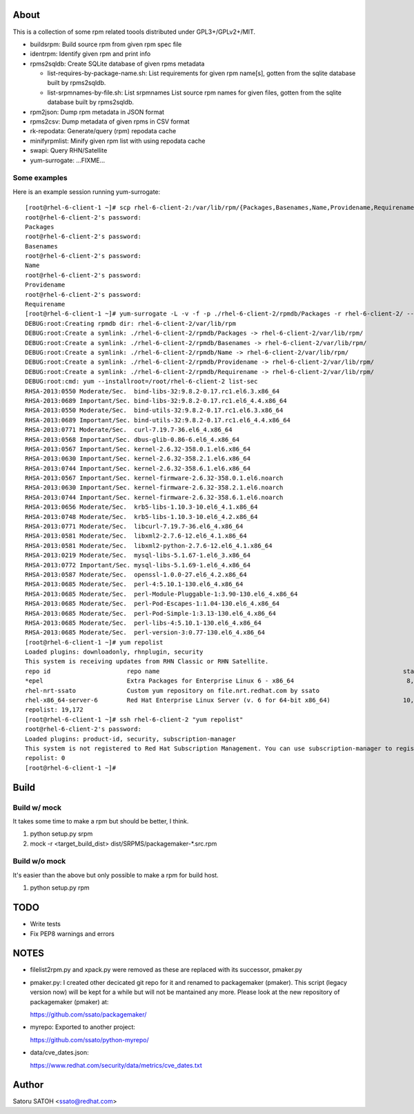 About
========

This is a collection of some rpm related toools distributed under
GPL3+/GPLv2+/MIT.

* buildsrpm: Build source rpm from given rpm spec file
* identrpm: Identify given rpm and print info

* rpms2sqldb: Create SQLite database of given rpms metadata

  * list-requires-by-package-name.sh: List requirements for given rpm name[s],
    gotten from the sqlite database built by rpms2sqldb.

  * list-srpmnames-by-file.sh: List srpmnames List source rpm names for given
    files, gotten from the sqlite database built by rpms2sqldb.

* rpm2json: Dump rpm metadata in JSON format
* rpms2csv: Dump metadata of given rpms in CSV format
* rk-repodata: Generate/query (rpm) repodata cache
* minifyrpmlist: Minify given rpm list with using repodata cache

* swapi: Query RHN/Satellite
* yum-surrogate: ...FIXME...

Some examples
---------------

Here is an example session running yum-surrogate::

  [root@rhel-6-client-1 ~]# scp rhel-6-client-2:/var/lib/rpm/{Packages,Basenames,Name,Providename,Requirename} rhel-6-client-2/rpmdb/
  root@rhel-6-client-2's password:
  Packages                                                                                                                              100%   16MB   5.3MB/s   00:03
  root@rhel-6-client-2's password:
  Basenames                                                                                                                             100% 1476KB   1.4MB/s   00:00
  root@rhel-6-client-2's password:
  Name                                                                                                                                  100%   12KB  12.0KB/s   00:00
  root@rhel-6-client-2's password:
  Providename                                                                                                                           100% 1232KB   1.2MB/s   00:00
  root@rhel-6-client-2's password:
  Requirename                                                                                                                           100%  116KB 116.0KB/s   00:00
  [root@rhel-6-client-1 ~]# yum-surrogate -L -v -f -p ./rhel-6-client-2/rpmdb/Packages -r rhel-6-client-2/ -- list-sec | grep RHSA
  DEBUG:root:Creating rpmdb dir: rhel-6-client-2/var/lib/rpm
  DEBUG:root:Create a symlink: ./rhel-6-client-2/rpmdb/Packages -> rhel-6-client-2/var/lib/rpm/
  DEBUG:root:Create a symlink: ./rhel-6-client-2/rpmdb/Basenames -> rhel-6-client-2/var/lib/rpm/
  DEBUG:root:Create a symlink: ./rhel-6-client-2/rpmdb/Name -> rhel-6-client-2/var/lib/rpm/
  DEBUG:root:Create a symlink: ./rhel-6-client-2/rpmdb/Providename -> rhel-6-client-2/var/lib/rpm/
  DEBUG:root:Create a symlink: ./rhel-6-client-2/rpmdb/Requirename -> rhel-6-client-2/var/lib/rpm/
  DEBUG:root:cmd: yum --installroot=/root/rhel-6-client-2 list-sec
  RHSA-2013:0550 Moderate/Sec.  bind-libs-32:9.8.2-0.17.rc1.el6.3.x86_64
  RHSA-2013:0689 Important/Sec. bind-libs-32:9.8.2-0.17.rc1.el6_4.4.x86_64
  RHSA-2013:0550 Moderate/Sec.  bind-utils-32:9.8.2-0.17.rc1.el6.3.x86_64
  RHSA-2013:0689 Important/Sec. bind-utils-32:9.8.2-0.17.rc1.el6_4.4.x86_64
  RHSA-2013:0771 Moderate/Sec.  curl-7.19.7-36.el6_4.x86_64
  RHSA-2013:0568 Important/Sec. dbus-glib-0.86-6.el6_4.x86_64
  RHSA-2013:0567 Important/Sec. kernel-2.6.32-358.0.1.el6.x86_64
  RHSA-2013:0630 Important/Sec. kernel-2.6.32-358.2.1.el6.x86_64
  RHSA-2013:0744 Important/Sec. kernel-2.6.32-358.6.1.el6.x86_64
  RHSA-2013:0567 Important/Sec. kernel-firmware-2.6.32-358.0.1.el6.noarch
  RHSA-2013:0630 Important/Sec. kernel-firmware-2.6.32-358.2.1.el6.noarch
  RHSA-2013:0744 Important/Sec. kernel-firmware-2.6.32-358.6.1.el6.noarch
  RHSA-2013:0656 Moderate/Sec.  krb5-libs-1.10.3-10.el6_4.1.x86_64
  RHSA-2013:0748 Moderate/Sec.  krb5-libs-1.10.3-10.el6_4.2.x86_64
  RHSA-2013:0771 Moderate/Sec.  libcurl-7.19.7-36.el6_4.x86_64
  RHSA-2013:0581 Moderate/Sec.  libxml2-2.7.6-12.el6_4.1.x86_64
  RHSA-2013:0581 Moderate/Sec.  libxml2-python-2.7.6-12.el6_4.1.x86_64
  RHSA-2013:0219 Moderate/Sec.  mysql-libs-5.1.67-1.el6_3.x86_64
  RHSA-2013:0772 Important/Sec. mysql-libs-5.1.69-1.el6_4.x86_64
  RHSA-2013:0587 Moderate/Sec.  openssl-1.0.0-27.el6_4.2.x86_64
  RHSA-2013:0685 Moderate/Sec.  perl-4:5.10.1-130.el6_4.x86_64
  RHSA-2013:0685 Moderate/Sec.  perl-Module-Pluggable-1:3.90-130.el6_4.x86_64
  RHSA-2013:0685 Moderate/Sec.  perl-Pod-Escapes-1:1.04-130.el6_4.x86_64
  RHSA-2013:0685 Moderate/Sec.  perl-Pod-Simple-1:3.13-130.el6_4.x86_64
  RHSA-2013:0685 Moderate/Sec.  perl-libs-4:5.10.1-130.el6_4.x86_64
  RHSA-2013:0685 Moderate/Sec.  perl-version-3:0.77-130.el6_4.x86_64
  [root@rhel-6-client-1 ~]# yum repolist
  Loaded plugins: downloadonly, rhnplugin, security
  This system is receiving updates from RHN Classic or RHN Satellite.
  repo id                     repo name                                                                   status
  *epel                       Extra Packages for Enterprise Linux 6 - x86_64                               8,629
  rhel-nrt-ssato              Custom yum repository on file.nrt.redhat.com by ssato                           58
  rhel-x86_64-server-6        Red Hat Enterprise Linux Server (v. 6 for 64-bit x86_64)                    10,485
  repolist: 19,172
  [root@rhel-6-client-1 ~]# ssh rhel-6-client-2 "yum repolist"
  root@rhel-6-client-2's password:
  Loaded plugins: product-id, security, subscription-manager
  This system is not registered to Red Hat Subscription Management. You can use subscription-manager to register.
  repolist: 0
  [root@rhel-6-client-1 ~]#


Build
========

Build w/ mock
---------------

It takes some time to make a rpm but should be better, I think.

1. python setup.py srpm
2. mock -r <target_build_dist> dist/SRPMS/packagemaker-*.src.rpm

Build w/o mock
----------------

It's easier than the above but only possible to make a rpm for build host.

1. python setup.py rpm

TODO
=======

* Write tests
* Fix PEP8 warnings and errors

NOTES
========

* filelist2rpm.py and xpack.py were removed as these are replaced with its
  successor, pmaker.py

* pmaker.py: I created other decicated git repo for it and renamed to
  packagemaker (pmaker). This script (legacy version now) will be kept for a
  while but will not be mantained any more.  Please look at the new repository
  of packagemaker (pmaker) at:

  https://github.com/ssato/packagemaker/

* myrepo: Exported to another project:

  https://github.com/ssato/python-myrepo/

* data/cve_dates.json:

  https://www.redhat.com/security/data/metrics/cve_dates.txt

Author
========

Satoru SATOH <ssato@redhat.com>

.. vim:sw=2:ts=2:et:
